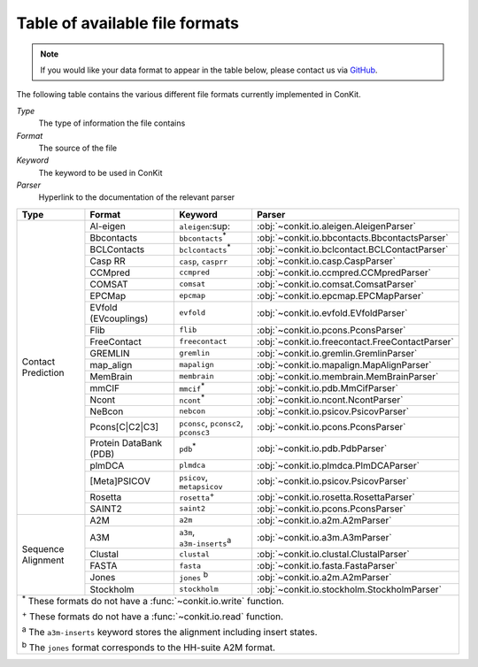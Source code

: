 .. _file_formats:

Table of available file formats
===============================

.. note::

   If you would like your data format to appear in the table below, please contact us via `GitHub <https://github.com/rigdenlab/conkit/issues>`_.


The following table contains the various different file formats currently implemented in ConKit.

*Type*
    The type of information the file contains
*Format*
    The source of the file
*Keyword*
    The keyword to be used in ConKit
*Parser*
    Hyperlink to the documentation of the relevant parser


.. rst-class:: table-hover

+--------------------+------------------------+-----------------------------------------------------------+-------------------------------------------------+
| Type               | Format                 | Keyword                                                   | Parser                                          |
+====================+========================+===========================================================+=================================================+
| Contact Prediction | Al-eigen               | ``aleigen``:sup:                                          | :obj:`~conkit.io.aleigen.AleigenParser`         |
+                    +------------------------+-----------------------------------------------------------+-------------------------------------------------+
|                    | Bbcontacts             | ``bbcontacts``:sup:`*`                                    | :obj:`~conkit.io.bbcontacts.BbcontactsParser`   |
+                    +------------------------+-----------------------------------------------------------+-------------------------------------------------+
|                    | BCLContacts            | ``bclcontacts``:sup:`*`                                   | :obj:`~conkit.io.bclcontact.BCLContactParser`   |
+                    +------------------------+-----------------------------------------------------------+-------------------------------------------------+
|                    | Casp RR                | ``casp``, ``casprr``                                      | :obj:`~conkit.io.casp.CaspParser`               |
+                    +------------------------+-----------------------------------------------------------+-------------------------------------------------+
|                    | CCMpred                | ``ccmpred``                                               | :obj:`~conkit.io.ccmpred.CCMpredParser`         |
+                    +------------------------+-----------------------------------------------------------+-------------------------------------------------+
|                    | COMSAT                 | ``comsat``                                                | :obj:`~conkit.io.comsat.ComsatParser`           |
+                    +------------------------+-----------------------------------------------------------+-------------------------------------------------+
|                    | EPCMap                 | ``epcmap``                                                | :obj:`~conkit.io.epcmap.EPCMapParser`           |
+                    +------------------------+-----------------------------------------------------------+-------------------------------------------------+
|                    | EVfold (EVcouplings)   | ``evfold``                                                | :obj:`~conkit.io.evfold.EVfoldParser`           |
+                    +------------------------+-----------------------------------------------------------+-------------------------------------------------+
|                    | Flib                   | ``flib``                                                  | :obj:`~conkit.io.pcons.PconsParser`             |
+                    +------------------------+-----------------------------------------------------------+-------------------------------------------------+
|                    | FreeContact            | ``freecontact``                                           | :obj:`~conkit.io.freecontact.FreeContactParser` |
+                    +------------------------+-----------------------------------------------------------+-------------------------------------------------+
|                    | GREMLIN                | ``gremlin``                                               | :obj:`~conkit.io.gremlin.GremlinParser`         |
+                    +------------------------+-----------------------------------------------------------+-------------------------------------------------+
|                    | map_align              | ``mapalign``                                              | :obj:`~conkit.io.mapalign.MapAlignParser`       |
+                    +------------------------+-----------------------------------------------------------+-------------------------------------------------+
|                    | MemBrain               | ``membrain``                                              | :obj:`~conkit.io.membrain.MemBrainParser`       |
+                    +------------------------+-----------------------------------------------------------+-------------------------------------------------+
|                    | mmCIF                  | ``mmcif``:sup:`*`                                         | :obj:`~conkit.io.pdb.MmCifParser`               |
+                    +------------------------+-----------------------------------------------------------+-------------------------------------------------+
|                    | Ncont                  | ``ncont``:sup:`*`                                         | :obj:`~conkit.io.ncont.NcontParser`             |
+                    +------------------------+-----------------------------------------------------------+-------------------------------------------------+
|                    | NeBcon                 | ``nebcon``                                                | :obj:`~conkit.io.psicov.PsicovParser`           |
+                    +------------------------+-----------------------------------------------------------+-------------------------------------------------+
|                    | Pcons[C|C2|C3]         | ``pconsc``, ``pconsc2``, ``pconsc3``                      | :obj:`~conkit.io.pcons.PconsParser`             |
+                    +------------------------+-----------------------------------------------------------+-------------------------------------------------+
|                    | Protein DataBank (PDB) | ``pdb``:sup:`*`                                           | :obj:`~conkit.io.pdb.PdbParser`                 |
+                    +------------------------+-----------------------------------------------------------+-------------------------------------------------+
|                    | plmDCA                 | ``plmdca``                                                | :obj:`~conkit.io.plmdca.PlmDCAParser`           |
+                    +------------------------+-----------------------------------------------------------+-------------------------------------------------+
|                    | [Meta]PSICOV           | ``psicov``, ``metapsicov``                                | :obj:`~conkit.io.psicov.PsicovParser`           |
+                    +------------------------+-----------------------------------------------------------+-------------------------------------------------+
|                    | Rosetta                | ``rosetta``:sup:`+`                                       | :obj:`~conkit.io.rosetta.RosettaParser`         |
+                    +------------------------+-----------------------------------------------------------+-------------------------------------------------+
|                    | SAINT2                 | ``saint2``                                                | :obj:`~conkit.io.pcons.PconsParser`             |
+--------------------+------------------------+-----------------------------------------------------------+-------------------------------------------------+
| Sequence Alignment | A2M                    | ``a2m``                                                   | :obj:`~conkit.io.a2m.A2mParser`                 |
+                    +------------------------+-----------------------------------------------------------+-------------------------------------------------+
|                    | A3M                    | ``a3m``, ``a3m-inserts``:sup:`a`                          | :obj:`~conkit.io.a3m.A3mParser`                 |
+                    +------------------------+-----------------------------------------------------------+-------------------------------------------------+
|                    | Clustal                | ``clustal``                                               | :obj:`~conkit.io.clustal.ClustalParser`         |
+                    +------------------------+-----------------------------------------------------------+-------------------------------------------------+
|                    | FASTA                  | ``fasta``                                                 | :obj:`~conkit.io.fasta.FastaParser`             |
+                    +------------------------+-----------------------------------------------------------+-------------------------------------------------+
|                    | Jones                  | ``jones`` :sup:`b`                                        | :obj:`~conkit.io.a2m.A2mParser`                 |
+                    +------------------------+-----------------------------------------------------------+-------------------------------------------------+
|                    | Stockholm              | ``stockholm``                                             | :obj:`~conkit.io.stockholm.StockholmParser`     |
+--------------------+------------------------+-----------------------------------------------------------+-------------------------------------------------+
| :sup:`*` These formats do not have a :func:`~conkit.io.write` function.                                                                                   |
|                                                                                                                                                           |
| :sup:`+` These formats do not have a :func:`~conkit.io.read` function.                                                                                    |
|                                                                                                                                                           |
| :sup:`a` The ``a3m-inserts`` keyword stores the alignment including insert states.                                                                        |
|                                                                                                                                                           |
| :sup:`b` The ``jones`` format corresponds to the HH-suite A2M format.                                                                                     |
|                                                                                                                                                           |
+--------------------+------------------------+-----------------------------------------------------------+-------------------------------------------------+

